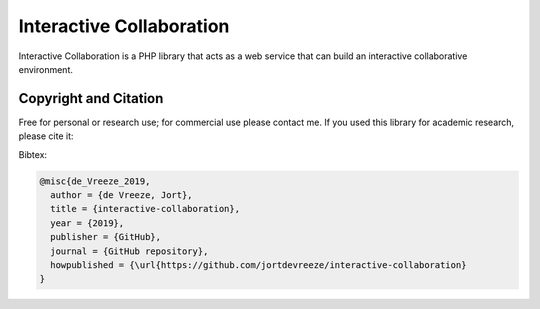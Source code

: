 Interactive Collaboration
=========

Interactive Collaboration is a PHP library that acts as a web service that can build an interactive collaborative environment.


Copyright and Citation
---------

Free for personal or research use; for commercial use please contact me. If you used this library for academic research, please cite it:

Bibtex:

.. code-block:: tex

  @misc{de_Vreeze_2019,
    author = {de Vreeze, Jort},
    title = {interactive-collaboration},
    year = {2019},
    publisher = {GitHub},
    journal = {GitHub repository},
    howpublished = {\url{https://github.com/jortdevreeze/interactive-collaboration}
  }


